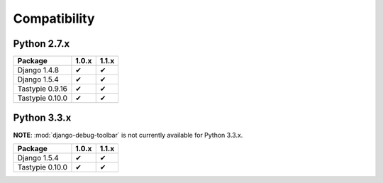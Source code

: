 =============
Compatibility
=============

Python 2.7.x
============

================== ============================== ==============================
Package                         1.0.x                          1.1.x
================== ============================== ==============================
Django 1.4.8               ✔                              ✔
Django 1.5.4               ✔                              ✔
Tastypie 0.9.16            ✔                              ✔
Tastypie 0.10.0            ✔                              ✔
================== ============================== ==============================

Python 3.3.x
============

**NOTE**: :mod:`django-debug-toolbar` is not currently available for Python 3.3.x.

================== ============================== ==============================
Package                         1.0.x                          1.1.x
================== ============================== ==============================
Django 1.5.4               ✔                              ✔
Tastypie 0.10.0            ✔                              ✔
================== ============================== ==============================
